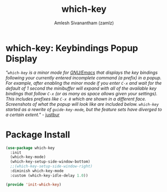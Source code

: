 #+TITLE: which-key
#+AUTHOR: Amlesh Sivanantham (zamlz)
#+ROAM_KEY: https://github.com/justbur/emacs-which-key
#+ROAM_ALIAS:
#+ROAM_TAGS: CONFIG SOFTWARE
#+CREATED: [2021-05-08 Sat 12:03]
#+LAST_MODIFIED: [2021-05-08 Sat 12:15:16]

* which-key: Keybindings Popup Display

#+DOWNLOADED: screenshot @ 2021-05-08 12:10:57
[[file:data/my-personal-which-key-setup.png]]

/"=which-key= is a minor mode for [[file:emacs.org][GNU/Emacs]] that displays the key bindings following your currently entered incomplete command (a prefix) in a popup. For example, after enabling the minor mode if you enter =C-x= and wait for the default of 1 second the minibuffer will expand with all of the available key bindings that follow =C-x= (or as many as space allows given your settings). This includes prefixes like =C-x 8= which are shown in a different face. Screenshots of what the popup will look like are included below. =which-key= started as a rewrite of =guide-key-mode=, but the feature sets have diverged to a certain extent."/ - [[https://github.com/justbur][justbur]]

* Package Install
:PROPERTIES:
:header-args:emacs-lisp: :tangle ~/.config/emacs/lisp/init-which-key.el :comments both :mkdirp yes
:END:

#+begin_src emacs-lisp
(use-package which-key
  :init
  (which-key-mode)
  (which-key-setup-side-window-bottom)
  ;;(which-key-setup-side-window-right)
  :diminish which-key-mode
  :custom (which-key-idle-delay 1.0))
#+end_src

#+begin_src emacs-lisp
(provide 'init-which-key)
#+end_src
